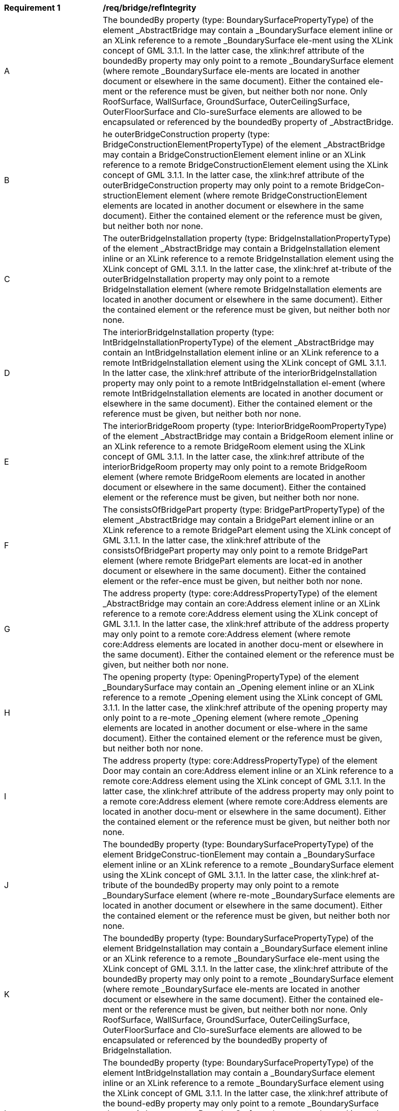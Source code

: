[[req_bridge_refIntegrity]]
[width="90%",cols="2,6"]
|===
^|*Requirement  {counter:req-id}* |*/req/bridge/refIntegrity* 
^|A |The boundedBy property (type: BoundarySurfacePropertyType) of the element _AbstractBridge may contain a _BoundarySurface element inline or an XLink reference to a remote _BoundarySurface ele-ment using the XLink concept of GML 3.1.1. In the latter case, the xlink:href attribute of the boundedBy property may only point to a remote _BoundarySurface element (where remote _BoundarySurface ele-ments are located in another document or elsewhere in the same document). Either the contained ele-ment or the reference must be given, but neither both nor none. Only RoofSurface, WallSurface, GroundSurface, OuterCeilingSurface, OuterFloorSurface and Clo-sureSurface elements are allowed to be encapsulated or referenced by the boundedBy property of _AbstractBridge.
^|B |he outerBridgeConstruction property (type: BridgeConstructionElementPropertyType) of the element _AbstractBridge may contain a BridgeConstructionElement element inline or an XLink reference to a remote BridgeConstructionElement element using the XLink concept of GML 3.1.1. In the latter case, the xlink:href attribute of the outerBridgeConstruction property may only point to a remote BridgeCon-structionElement element (where remote BridgeConstructionElement elements are located in another document or elsewhere in the same document). Either the contained element or the reference must be given, but neither both nor none.
^|C |The outerBridgeInstallation property (type: BridgeInstallationPropertyType) of the element _AbstractBridge may contain a BridgeInstallation element inline or an XLink reference to a remote BridgeInstallation element using the XLink concept of GML 3.1.1. In the latter case, the xlink:href at-tribute of the outerBridgeInstallation property may only point to a remote BridgeInstallation element (where remote BridgeInstallation elements are located in another document or elsewhere in the same document). Either the contained element or the reference must be given, but neither both nor none.
^|D |The interiorBridgeInstallation property (type: IntBridgeInstallationPropertyType) of the element _AbstractBridge may contain an IntBridgeInstallation element inline or an XLink reference to a remote IntBridgeInstallation element using the XLink concept of GML 3.1.1. In the latter case, the xlink:href attribute of the interiorBridgeInstallation property may only point to a remote IntBridgeInstallation el-ement (where remote IntBridgeInstallation elements are located in another document or elsewhere in the same document). Either the contained element or the reference must be given, but neither both nor none.
^|E |The interiorBridgeRoom property (type: InteriorBridgeRoomPropertyType) of the element _AbstractBridge may contain a BridgeRoom element inline or an XLink reference to a remote BridgeRoom element using the XLink concept of GML 3.1.1. In the latter case, the xlink:href attribute of the interiorBridgeRoom property may only point to a remote BridgeRoom element (where remote BridgeRoom elements are located in another document or elsewhere in the same document). Either the contained element or the reference must be given, but neither both nor none.
^|F |The consistsOfBridgePart property (type: BridgePartPropertyType) of the element _AbstractBridge may contain a BridgePart element inline or an XLink reference to a remote BridgePart element using the XLink concept of GML 3.1.1. In the latter case, the xlink:href attribute of the consistsOfBridgePart property may only point to a remote BridgePart element (where remote BridgePart elements are locat-ed in another document or elsewhere in the same document). Either the contained element or the refer-ence must be given, but neither both nor none.
^|G |The address property (type: core:AddressPropertyType) of the element _AbstractBridge may contain an core:Address element inline or an XLink reference to a remote core:Address element using the XLink concept of GML 3.1.1. In the latter case, the xlink:href attribute of the address property may only point to a remote core:Address element (where remote core:Address elements are located in another docu-ment or elsewhere in the same document). Either the contained element or the reference must be given, but neither both nor none.
^|H |The opening property (type: OpeningPropertyType) of the element _BoundarySurface may contain an _Opening element inline or an XLink reference to a remote _Opening element using the XLink concept of GML 3.1.1. In the latter case, the xlink:href attribute of the opening property may only point to a re-mote _Opening element (where remote _Opening elements are located in another document or else-where in the same document). Either the contained element or the reference must be given, but neither both nor none.
^|I |The address property (type: core:AddressPropertyType) of the element Door may contain an core:Address element inline or an XLink reference to a remote core:Address element using the XLink concept of GML 3.1.1. In the latter case, the xlink:href attribute of the address property may only point to a remote core:Address element (where remote core:Address elements are located in another docu-ment or elsewhere in the same document). Either the contained element or the reference must be given, but neither both nor none.
^|J |The boundedBy property (type: BoundarySurfacePropertyType) of the element BridgeConstruc-tionElement may contain a _BoundarySurface element inline or an XLink reference to a remote _BoundarySurface element using the XLink concept of GML 3.1.1. In the latter case, the xlink:href at-tribute of the boundedBy property may only point to a remote _BoundarySurface element (where re-mote _BoundarySurface elements are located in another document or elsewhere in the same document). Either the contained element or the reference must be given, but neither both nor none.
^|K |The boundedBy property (type: BoundarySurfacePropertyType) of the element BridgeInstallation may contain a _BoundarySurface element inline or an XLink reference to a remote _BoundarySurface ele-ment using the XLink concept of GML 3.1.1. In the latter case, the xlink:href attribute of the boundedBy property may only point to a remote _BoundarySurface element (where remote _BoundarySurface ele-ments are located in another document or elsewhere in the same document). Either the contained ele-ment or the reference must be given, but neither both nor none. Only RoofSurface, WallSurface, GroundSurface, OuterCeilingSurface, OuterFloorSurface and Clo-sureSurface elements are allowed to be encapsulated or referenced by the boundedBy property of BridgeInstallation.
^|L |The boundedBy property (type: BoundarySurfacePropertyType) of the element IntBridgeInstallation may contain a _BoundarySurface element inline or an XLink reference to a remote _BoundarySurface element using the XLink concept of GML 3.1.1. In the latter case, the xlink:href attribute of the bound-edBy property may only point to a remote _BoundarySurface element (where remote _BoundarySurface elements are located in another document or elsewhere in the same document). Either the contained el-ement or the reference must be given, but neither both nor none. Only FloorSurface, CeilingSurface, InteriorWallSurface, and ClosureSurface elements are allowed to be encapsulated or referenced by the boundedBy property of IntBridgeInstallation.
^|M |The boundedBy property (type: BoundarySurfacePropertyType) of the element BridgeRoom may con-tain a _BoundarySurface element inline or an XLink reference to a remote _BoundarySurface element using the XLink concept of GML 3.1.1. In the latter case, the xlink:href attribute of the boundedBy property may only point to a remote _BoundarySurface element (where remote _BoundarySurface ele-ments are located in another document or elsewhere in the same document). Either the contained ele-ment or the reference must be given, but neither both nor none. Only FloorSurface, CeilingSurface, InteriorWallSurface, and ClosureSurface elements are allowed to be encapsulated or referenced by the boundedBy property of BridgeRoom.
^|N |The interiorFurniture property (type: InteriorFurniturePropertyType) of the element BridgeRoom may contain an BridgeFurniture element inline or an XLink reference to a remote BridgeFurniture element using the XLink concept of GML 3.1.1. In the latter case, the xlink:href attribute of the interiorFurni-ture property may only point to a remote BridgeFurniture element (where remote BridgeFurniture ele-ments are located in another document or elsewhere in the same document). Either the contained ele-ment or the reference must be given, but neither both nor none.
^|O |The bridgeRoomInstallation property (type: IntBridgeInstallationPropertyType) of the element BridgeRoom may contain an IntBridgeInstallation element inline or an XLink reference to a remote IntBridgeInstallation element using the XLink concept of GML 3.1.1. In the latter case, the xlink:href attribute of the bridgeRoomInstallation property may only point to a remote IntBridgeInstallation ele-ment (where remote IntBridgeInstallation elements are located in another document or elsewhere in the same document). Either the contained element or the reference must be given, but neither both nor none.
^|P |The lodXImplicitRepresentation, X  [1..4], property (type: core:ImplicitRepresentationPropertyType) of the element BridgeConstructionElement may contain a core:ImplicitGeometry element inline or an XLink reference to a remote core:ImplicitGeometry element using the XLink concept of GML 3.1.1. In the latter case, the xlink:href attribute of the lodXImplicitRepresentation, X  [1..4], property may only point to a remote core:ImplicitGeometry element (where remote core:ImplicitGeometry elements are located in another document or elsewhere in the same document). Either the contained element or the reference must be given, but neither both nor none.
^|Q |The lodXImplicitRepresentation, X  [2..4], property (type: core:ImplicitRepresentationPropertyType) of the element BridgeInstallation may contain a core:ImplicitGeometry element inline or an XLink ref-erence to a remote core:ImplicitGeometry element using the XLink concept of GML 3.1.1. In the latter case, the xlink:href attribute of the lodXImplicitRepresentation, X  [2..4], property may only point to a remote core:ImplicitGeometry element (where remote core:ImplicitGeometry elements are located in another document or elsewhere in the same document). Either the contained element or the reference must be given, but neither both nor none.
^|R |The lodXImplicitRepresentation, X  [3..4], property (type: core:ImplicitRepresentationPropertyType) of the element _Opening may contain a core:ImplicitGeometry element inline or an XLink reference to a remote core:ImplicitGeometry element using the XLink concept of GML 3.1.1. In the latter case, the xlink:href attribute of the lodXImplicitRepresentation, X  [3..4], property may only point to a remote core:ImplicitGeometry element (where remote core:ImplicitGeometry elements are located in another document or elsewhere in the same document). Either the contained element or the reference must be given, but neither both nor none.
^|S |The lod4ImplicitRepresentation property (type: core:ImplicitRepresentationPropertyType) of the ele-ment IntBridgeInstallation may contain a core:ImplicitGeometry element inline or an XLink reference to a remote core:ImplicitGeometry element using the XLink concept of GML 3.1.1. In the latter case, the xlink:href attribute of the lod4ImplicitRepresentation property may only point to a remote core:ImplicitGeometry element (where remote core:ImplicitGeometry elements are located in another document or elsewhere in the same document). Either the contained element or the reference must be given, but neither both nor none.
^|T |The lod4ImplicitRepresentation property (type: core:ImplicitRepresentationPropertyType) of the ele-ment BridgeFurniture may contain a core:ImplicitGeometry element inline or an XLink reference to a remote core:ImplicitGeometry element using the XLink concept of GML 3.1.1. In the latter case, the xlink:href attribute of the lod4ImplicitRepresentation property may only point to a remote core:ImplicitGeometry element (where remote core:ImplicitGeometry elements are located in another document or elsewhere in the same document). Either the contained element or the reference must be given, but neither both nor none.
|===
